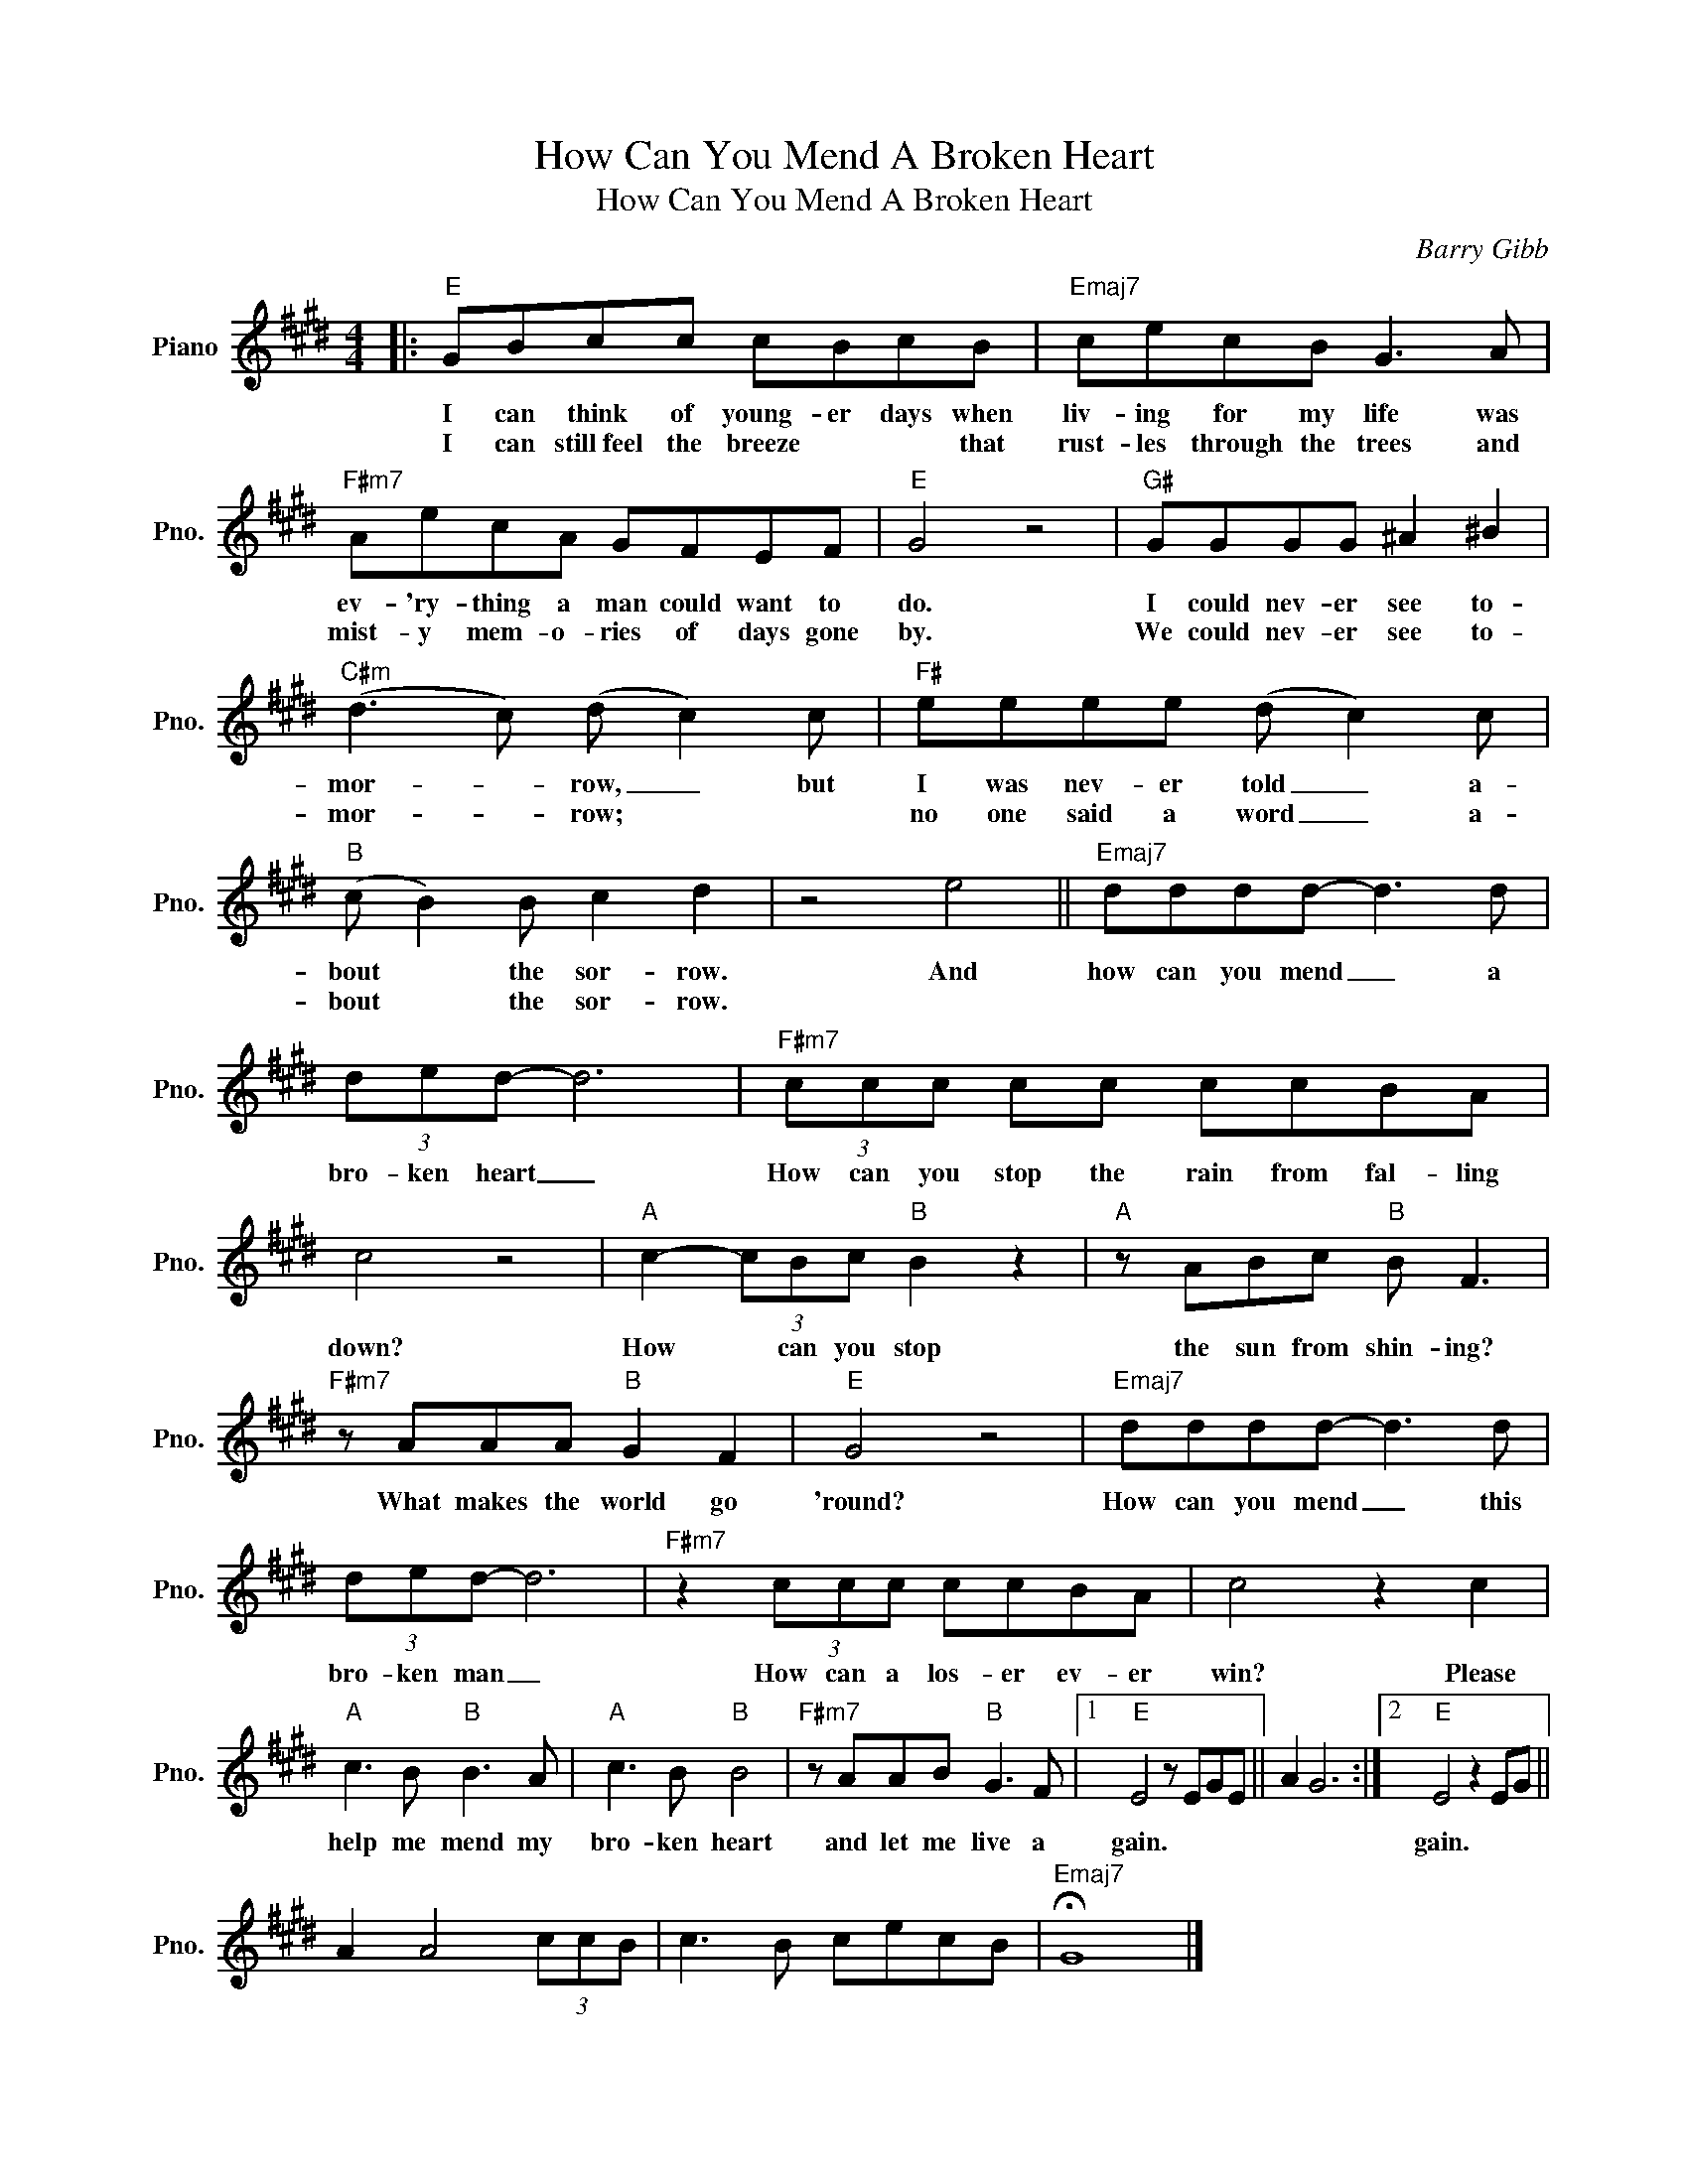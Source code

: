 X:1
T:How Can You Mend A Broken Heart
T:How Can You Mend A Broken Heart
C:Barry Gibb
Z:All Rights Reserved
L:1/8
M:4/4
K:E
V:1 treble nm="Piano" snm="Pno."
%%MIDI program 0
V:1
|:"E" GBcc cBcB |"Emaj7" cecB G3 A |"F#m7" AecA GFEF |"E" G4 z4 |"G#" GGGG ^A2 ^B2 | %5
w: I can think of young- er days when|liv- ing for my life was|ev- 'ry- thing a man could want to|do.|I could nev- er see to-|
w: I can still~feel the breeze * * that|rust- les through the trees and|mist- y mem- o- ries of days gone|by.|We could nev- er see to-|
"C#m" (d3 c) (d c2) c |"F#" eeee (d c2) c |"B" (c B2) B c2 d2 | z4 e4 ||"Emaj7" dddd- d3 d | %10
w: mor- * row, _ but|I was nev- er told _ a-|bout * the sor- row.|And|how can you mend _ a|
w: mor- * row; * *|no one said a word _ a-|bout * the sor- row.|||
 (3ded- d6 |"F#m7" (3ccc cc ccBA | c4 z4 |"A" c2- (3cBc"B" B2 z2 |"A" z ABc"B" B F3 | %15
w: bro- ken heart _|How can you stop the rain from fal- ling|down?|How * can you stop|the sun from shin- ing?|
w: |||||
"F#m7" z AAA"B" G2 F2 |"E" G4 z4 |"Emaj7" dddd- d3 d | (3ded- d6 |"F#m7" z2 (3ccc ccBA | c4 z2 c2 | %21
w: What makes the world go|'round?|How can you mend _ this|bro- ken man _|How can a los- er ev- er|win? Please|
w: ||||||
"A" c3 B"B" B3 A |"A" c3 B"B" B4 |"F#m7" z AAB"B" G3 F |1"E" E4 z EGE || A2 G6 :|2"E" E4 z2 EG || %27
w: help me mend my|bro- ken heart|and let me live a|gain. * * *||gain. * *|
w: ||||||
 A2 A4 (3ccB | c3 B cecB |"Emaj7" !fermata!G8 |] %30
w: |||
w: |||

